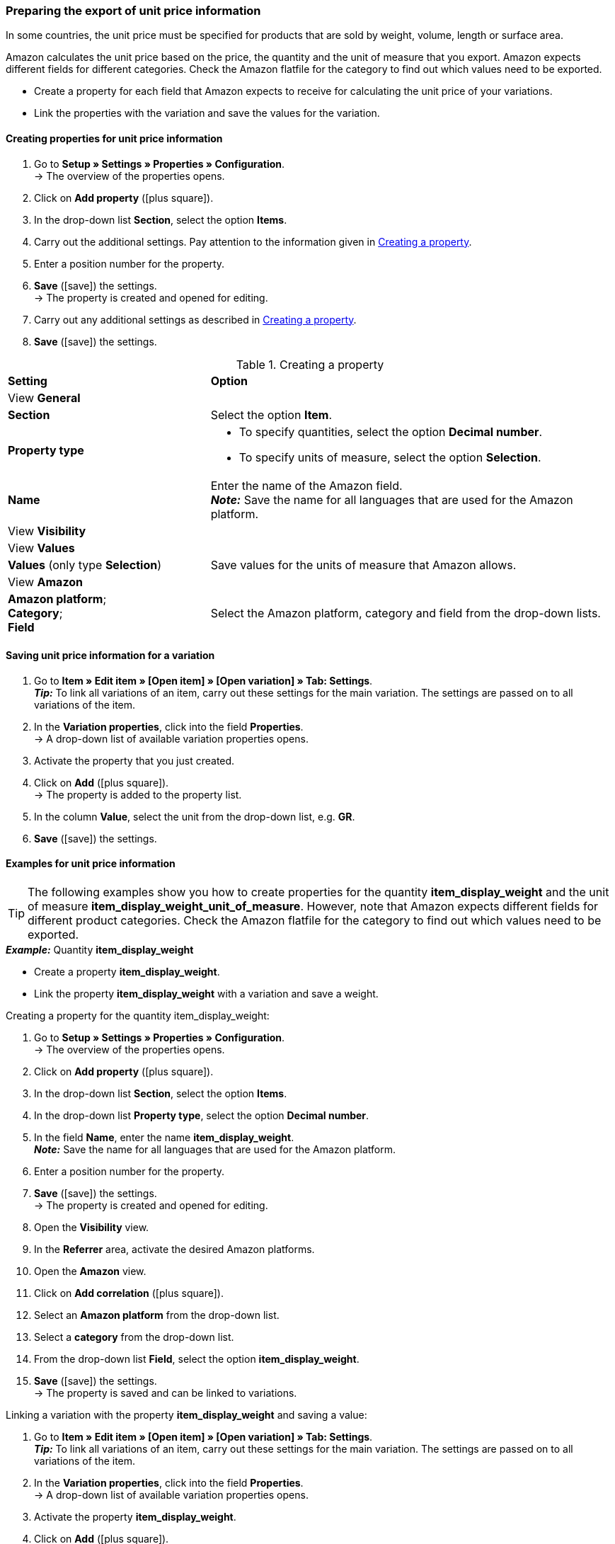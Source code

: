 [#bp-10]
=== Preparing the export of unit price information

In some countries, the unit price must be specified for products that are sold by weight, volume, length or surface area.

Amazon calculates the unit price based on the price, the quantity and the unit of measure that you export. Amazon expects different fields for different categories. Check the Amazon flatfile for the category to find out which values need to be exported.

* Create a property for each field that Amazon expects to receive for calculating the unit price of your variations.
* Link the properties with the variation and save the values for the variation.

[#bp-100]
==== Creating properties for unit price information

. Go to *Setup » Settings » Properties » Configuration*. +
→ The overview of the properties opens.
. Click on *Add property* (icon:plus-square[role="green"]).
. In the drop-down list *Section*, select the option *Items*.
. Carry out the additional settings. Pay attention to the information given in <<#table-amazon-property-base-price>>.
. Enter a position number for the property.
. *Save* (icon:save[role="green"]) the settings. +
→ The property is created and opened for editing.
. Carry out any additional settings as described in <<#table-amazon-property-base-price>>.
. *Save* (icon:save[role="green"]) the settings.

[#table-amazon-property-base-price]
.Creating a property
[cols="1,2a"]
|===
| *Setting*
| *Option*

2+| View *General*

| *Section*
| Select the option *Item*.

| *Property type*
| * To specify quantities, select the option *Decimal number*.
* To specify units of measure, select the option *Selection*.

| *Name*
| Enter the name of the Amazon field. +
*_Note:_* Save the name for all languages that are used for the Amazon platform.

2+| View *Visibility*

2+| View *Values*

| *Values* (only type *Selection*)
| Save values for the units of measure that Amazon allows.

2+| View *Amazon*

| *Amazon platform*; +
*Category*; +
*Field*
| Select the Amazon platform, category and field from the drop-down lists.

|===

[#bp-200]
==== Saving unit price information for a variation

. Go to *Item » Edit item » [Open item] » [Open variation] » Tab: Settings*. +
*_Tip:_* To link all variations of an item, carry out these settings for the main variation. The settings are passed on to all variations of the item.
. In the *Variation properties*, click into the field *Properties*. +
→ A drop-down list of available variation properties opens.
. Activate the property that you just created.
. Click on *Add* (icon:plus-square[role="green"]). +
→ The property is added to the property list.
. In the column *Value*, select the unit from the drop-down list, e.g. *GR*.
. *Save* (icon:save[role="green"]) the settings.

[#bp-300]
==== Examples for unit price information

TIP: The following examples show you how to create properties for the quantity *item_display_weight* and the unit of measure *item_display_weight_unit_of_measure*. However, note that Amazon expects different fields for different product categories. Check the Amazon flatfile for the category to find out which values need to be exported.

[.collapseBox]
.*_Example:_* Quantity *item_display_weight*
--

* Create a property *item_display_weight*.
* Link the property *item_display_weight* with a variation and save a weight.

[.instruction]
Creating a property for the quantity item_display_weight:

. Go to *Setup » Settings » Properties » Configuration*. +
→ The overview of the properties opens.
. Click on *Add property* (icon:plus-square[role="green"]).
. In the drop-down list *Section*, select the option *Items*.
. In the drop-down list *Property type*, select the option *Decimal number*.
. In the field *Name*, enter the name *item_display_weight*. +
*_Note:_* Save the name for all languages that are used for the Amazon platform.
. Enter a position number for the property.
. *Save* (icon:save[role="green"]) the settings. +
→ The property is created and opened for editing.
. Open the *Visibility* view.
. In the *Referrer* area, activate the desired Amazon platforms.
. Open the *Amazon* view.
. Click on *Add correlation* (icon:plus-square[role="green"]).
. Select an *Amazon platform* from the drop-down list.
. Select a *category* from the drop-down list.
. From the drop-down list *Field*, select the option *item_display_weight*.
. *Save* (icon:save[role="green"]) the settings. +
→ The property is saved and can be linked to variations.

[.instruction]
Linking a variation with the property *item_display_weight* and saving a value:

. Go to *Item » Edit item » [Open item] » [Open variation] » Tab: Settings*. +
*_Tip:_* To link all variations of an item, carry out these settings for the main variation. The settings are passed on to all variations of the item.
. In the *Variation properties*, click into the field *Properties*. +
→ A drop-down list of available variation properties opens.
. Activate the property *item_display_weight*.
. Click on *Add* (icon:plus-square[role="green"]). +
→ The property is added to the property list.
. In the column *Value*, enter the weight of the variation as a decimal number, e.g. \`150\`.
. *Save* (icon:save[role="green"]) the settings.
--

[.collapseBox]
.*_Example:_* unit of measure *item_display__weight_unit_of_measure*
--

* Create a property *item_display_weight_unit_of_measure*.
* Link the property *item_display_weight_unit_of_measure* with a variation and select a property value.

[.instruction]
Creating the property *item_display_weight_unit_of_measure*:

. Go to *Setup » Settings » Properties » Configuration*. +
→ The overview of the properties opens.
. Click on *Add property* (icon:plus-square[role="green"]).
. In the drop-down list *Section*, select the option *Items*.
. In the drop-down list *Property type*, select the option *Selection*.
. In the field *Name*, enter the name *item_display_weight_unit_of_measure*. +
*_Note:_* Save the name for all languages that are used for the Amazon platform.
. Enter a position number for the property.
. *Save* (icon:save[role="green"]) the settings. +
→ The property is created and opened for editing.
. Open the *Visibility* view.
. In the *Referrer* area, activate the desired Amazon platforms.
. Open the *Values* view.
. Click on *+ Add*.
. Enter the unit *KG* for kilograms in the name field.
. Save the setting.
. Click on *+ Add* again.
. Enter the unit *GR* for grams in the name field.
. Save the setting.
. Open the *Amazon* view.
. Click on *Add correlation* (icon:plus-square[role="green"]).
. Select an *Amazon platform* from the drop-down list.
. Select a *category* from the drop-down list.
. From the drop-down list *Field*, select the option *item_display_weight_unit_of_measure*.
. *Save* (icon:save[role="green"]) the settings. +
→ The property is saved and can be linked to variations.

[.instruction]
Linking a variation with the property *item_display_weight_unit_of_measure* and saving a value:

. Go to *Item » Edit item » [Open item] » [Open variation] » Tab: Settings*. +
*_Tip:_* To link all variations of an item, carry out these settings for the main variation. The settings are passed on to all variations of the item.
. In the *Variation properties*, click into the field *Properties*. +
→ A drop-down list of available variation properties opens.
. Activate the property *item_display_weight_unit_of_measure*.
. Click on *Add* (icon:plus-square[role="green"]). +
→ The property is added to the property list.
. In the column *Value*, select the unit from the drop-down list, e.g. *GR*.
. *Save* (icon:save[role="green"]) the settings.
--
